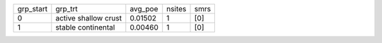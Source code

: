 +-----------+----------------------+---------+--------+------+
| grp_start | grp_trt              | avg_poe | nsites | smrs |
+-----------+----------------------+---------+--------+------+
| 0         | active shallow crust | 0.01502 | 1      | [0]  |
+-----------+----------------------+---------+--------+------+
| 1         | stable continental   | 0.00460 | 1      | [0]  |
+-----------+----------------------+---------+--------+------+